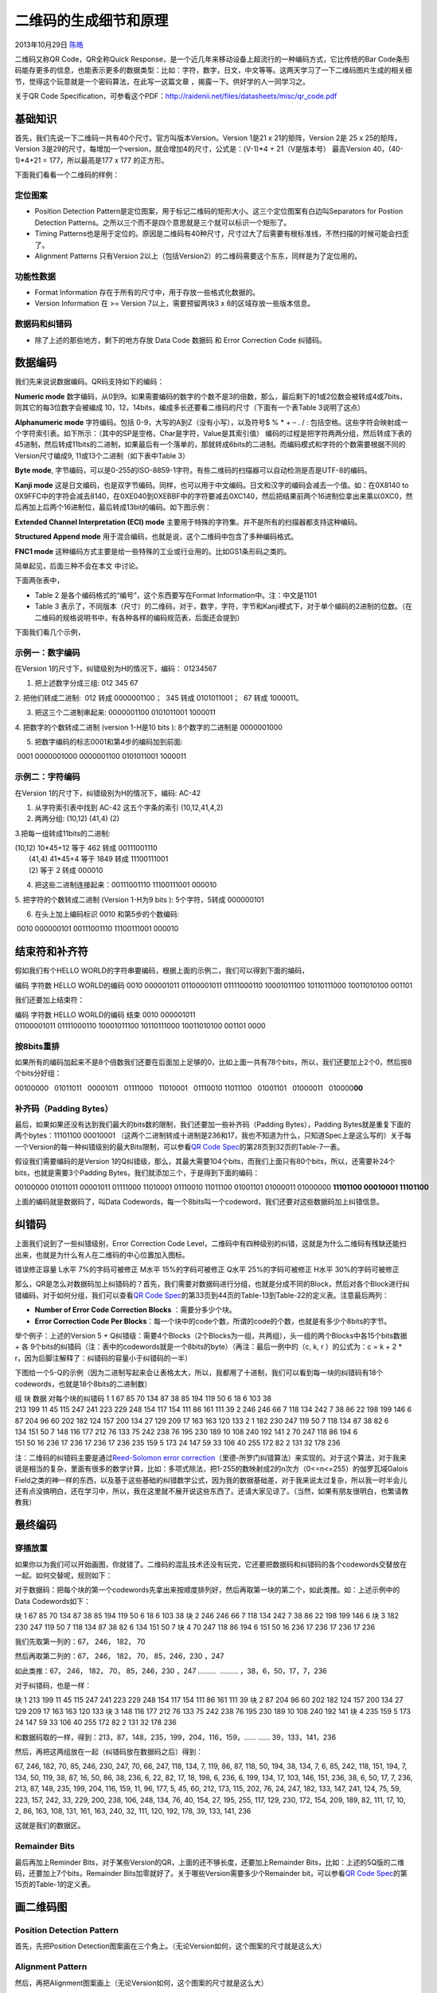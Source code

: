 .. _articles10590:

二维码的生成细节和原理
======================

2013年10月29日 `陈皓 <http://coolshell.cn/articles/author/haoel>`__

二维码又称QR Code，QR全称Quick
Response，是一个近几年来移动设备上超流行的一种编码方式，它比传统的Bar
Code条形码能存更多的信息，也能表示更多的数据类型：比如：字符，数字，日文，中文等等。这两天学习了一下二维码图片生成的相关细节，觉得这个玩意就是一个密码算法，在此写一这篇文章
，揭露一下。供好学的人一同学习之。

关于QR Code
Specification，可参看这个PDF：\ `http://raidenii.net/files/datasheets/misc/qr\_code.pdf  <http://raidenii.net/files/datasheets/misc/qr_code.pdf>`__

基础知识
^^^^^^^^

首先，我们先说一下二维码一共有40个尺寸。官方叫版本Version。Version 1是21
x 21的矩阵，Version 2是 25 x 25的矩阵，Version
3是29的尺寸，每增加一个version，就会增加4的尺寸，公式是：(V-1)\*4 +
21（V是版本号） 最高Version 40，(40-1)\*4+21 = 177，所以最高是177 x 177
的正方形。

下面我们看看一个二维码的样例：

|image0|

定位图案
''''''''

-  Position Detection
   Pattern是定位图案，用于标记二维码的矩形大小。这三个定位图案有白边叫Separators
   for Postion Detection
   Patterns。之所以三个而不是四个意思就是三个就可以标识一个矩形了。

-  Timing
   Patterns也是用于定位的。原因是二维码有40种尺寸，尺寸过大了后需要有根标准线，不然扫描的时候可能会扫歪了。

-  Alignment Patterns 只有Version
   2以上（包括Version2）的二维码需要这个东东，同样是为了定位用的。

功能性数据
''''''''''

-  Format Information 存在于所有的尺寸中，用于存放一些格式化数据的。

-  Version Information 在 >= Version 7以上，需要预留两块3 x
   6的区域存放一些版本信息。

数据码和纠错码
''''''''''''''

-  除了上述的那些地方，剩下的地方存放 Data Code 数据码 和 Error
   Correction Code 纠错码。

数据编码
^^^^^^^^

我们先来说说数据编码。QR码支持如下的编码：

**Numeric
mode** 数字编码，从0到9。如果需要编码的数字的个数不是3的倍数，那么，最后剩下的1或2位数会被转成4或7bits，则其它的每3位数字会被编成
10，12，14bits，编成多长还要看二维码的尺寸（下面有一个表Table
3说明了这点）

**Alphanumeric mode** 字符编码。包括
0-9，大写的A到Z（没有小写），以及符号$ % \* + – . / :
包括空格。这些字符会映射成一个字符索引表。如下所示：（其中的SP是空格，Char是字符，Value是其索引值）
编码的过程是把字符两两分组，然后转成下表的45进制，然后转成11bits的二进制，如果最后有一个落单的，那就转成6bits的二进制。而编码模式和字符的个数需要根据不同的Version尺寸编成9,
11或13个二进制（如下表中Table 3）

|image1|

**Byte mode**,
字节编码，可以是0-255的ISO-8859-1字符。有些二维码的扫描器可以自动检测是否是UTF-8的编码。

**Kanji
mode** 这是日文编码，也是双字节编码。同样，也可以用于中文编码。日文和汉字的编码会减去一个值。如：在0X8140
to
0X9FFC中的字符会减去8140，在0XE040到0XEBBF中的字符要减去0XC140，然后把结果前两个16进制位拿出来乘以0XC0，然后再加上后两个16进制位，最后转成13bit的编码。如下图示例：

|image2|

**Extended Channel Interpretation (ECI)
mode** 主要用于特殊的字符集。并不是所有的扫描器都支持这种编码。

**Structured Append
mode** 用于混合编码，也就是说，这个二维码中包含了多种编码格式。

**FNC1
mode** 这种编码方式主要是给一些特殊的工业或行业用的。比如GS1条形码之类的。

简单起见，后面三种不会在本文 中讨论。

下面两张表中，

-  Table 2 是各个编码格式的“编号”，这个东西要写在Format
   Information中。注：中文是1101

-  Table 3
   表示了，不同版本（尺寸）的二维码，对于，数字，字符，字节和Kanji模式下，对于单个编码的2进制的位数。（在二维码的规格说明书中，有各种各样的编码规范表，后面还会提到）

|image3|

下面我们看几个示例，

示例一：数字编码
''''''''''''''''

在Version 1的尺寸下，纠错级别为H的情况下，编码： 01234567

1. 把上述数字分成三组: 012 345 67

2. 把他们转成二进制:  012 转成 0000001100；  345 转成 0101011001；  67
转成 1000011。

3. 把这三个二进制串起来: 0000001100 0101011001 1000011

4. 把数字的个数转成二进制 (version 1-H是10 bits ): 8个数字的二进制是
0000001000

5. 把数字编码的标志0001和第4步的编码加到前面:
 0001 0000001000 0000001100 0101011001 1000011

示例二：字符编码
''''''''''''''''

在Version 1的尺寸下，纠错级别为H的情况下，编码: AC-42

1. 从字符索引表中找到 AC-42 这五个字条的索引 (10,12,41,4,2)

2. 两两分组: (10,12) (41,4) (2)

3.把每一组转成11bits的二进制:

| (10,12) 10\*45+12 等于 462 转成 00111001110
|  (41,4) 41\*45+4 等于 1849 转成 11100111001
|  (2) 等于 2 转成 000010

4. 把这些二进制连接起来：00111001110 11100111001 000010

5. 把字符的个数转成二进制 (Version 1-H为9 bits ): 5个字符，5转成
000000101

6. 在头上加上编码标识 0010 和第5步的个数编码:
 0010 000000101 00111001110 11100111001 000010

结束符和补齐符
^^^^^^^^^^^^^^

假如我们有个HELLO
WORLD的字符串要编码，根据上面的示例二，我们可以得到下面的编码，

编码 字符数 HELLO WORLD的编码 0010 000001011
01100001011 01111000110 10001011100 10110111000 10011010100 001101

我们还要加上结束符：

编码 字符数 HELLO WORLD的编码 结束 0010 000001011
01100001011 01111000110 10001011100 10110111000 10011010100 001101 0000

按8bits重排
'''''''''''

如果所有的编码加起来不是8个倍数我们还要在后面加上足够的0，比如上面一共有78个bits，所以，我们还要加上2个0，然后按8个bits分好组：

00100000   01011011   00001011   01111000   11010001   01110010  
11011100   01001101   01000011   010000\ **00**

补齐码（Padding Bytes）
'''''''''''''''''''''''

最后，如果如果还没有达到我们最大的bits数的限制，我们还要加一些补齐码（Padding
Bytes），Padding Bytes就是重复下面的两个bytes：11101100 00010001
（这两个二进制转成十进制是236和17，我也不知道为什么，只知道Spec上是这么写的）关于每一个Version的每一种纠错级别的最大Bits限制，可以参看\ `QR
Code
Spec <http://raidenii.net/files/datasheets/misc/qr_code.pdf>`__\ 的第28页到32页的Table-7一表。

假设我们需要编码的是Version
1的Q纠错级，那么，其最大需要104个bits，而我们上面只有80个bits，所以，还需要补24个bits，也就是需要3个Padding
Bytes，我们就添加三个，于是得到下面的编码：

00100000 01011011 00001011 01111000 11010001 01110010 11011100 01001101 01000011 01000000 \ **11101100 00010001 11101100**

上面的编码就是数据码了，叫Data
Codewords，每一个8bits叫一个codeword，我们还要对这些数据码加上纠错信息。

纠错码
^^^^^^

上面我们说到了一些纠错级别，Error Correction Code
Level，二维码中有四种级别的纠错，这就是为什么二维码有残缺还能扫出来，也就是为什么有人在二维码的中心位置加入图标。

错误修正容量 L水平 7%的字码可被修正 M水平 15%的字码可被修正 Q水平
25%的字码可被修正 H水平 30%的字码可被修正

那么，QR是怎么对数据码加上纠错码的？首先，我们需要对数据码进行分组，也就是分成不同的Block，然后对各个Block进行纠错编码，对于如何分组，我们可以查看\ `QR
Code
Spec <http://raidenii.net/files/datasheets/misc/qr_code.pdf>`__\ 的第33页到44页的Table-13到Table-22的定义表。注意最后两列：

-  **Number of Error Code Correction Blocks** ：需要分多少个块。

-  **Error Correction Code Per
   Blocks**\ ：每一个块中的code个数，所谓的code的个数，也就是有多少个8bits的字节。

|image4|

举个例子：上述的Version 5 +
Q纠错级：需要4个Blocks（2个Blocks为一组，共两组），头一组的两个Blocks中各15个bits数据
+ 各
9个bits的纠错码（注：表中的codewords就是一个8bits的byte）（再注：最后一例中的（c,
k, r ）的公式为：c = k + 2 \*
r，因为后脚注解释了：纠错码的容量小于纠错码的一半）

下图给一个5-Q的示例（因为二进制写起来会让表格太大，所以，我都用了十进制，我们可以看到每一块的纠错码有18个codewords，也就是18个8bits的二进制数）

组 块 数据 对每个块的纠错码 1 1 67 85 70 134 87 38 85 194 119 50 6 18 6
103 38
213 199 11 45 115 247 241 223 229 248 154 117 154 111 86 161 111 39 2
246 246 66 7 118 134 242 7 38 86 22 198 199 146 6
87 204 96 60 202 182 124 157 200 134 27 129 209 17 163 163 120 133 2 1
182 230 247 119 50 7 118 134 87 38 82 6 134 151 50 7
148 116 177 212 76 133 75 242 238 76 195 230 189 10 108 240 192 141 2
70 247 118 86 194 6 151 50 16 236 17 236 17 236 17 236 235 159 5
173 24 147 59 33 106 40 255 172 82 2 131 32 178 236

注：二维码的纠错码主要是通过\ `Reed-Solomon error
correction <http://en.wikipedia.org/wiki/Reed%E2%80%93Solomon_error_correction>`__\ （里德-所罗门纠错算法）来实现的。对于这个算法，对于我来说是相当的复杂，里面有很多的数学计算，比如：多项式除法，把1-255的数映射成2的n次方（0<=n<=255）的伽罗瓦域Galois
Field之类的神一样的东西，以及基于这些基础的纠错数学公式，因为我的数据基础差，对于我来说太过复杂，所以我一时半会儿还有点没搞明白，还在学习中，所以，我在这里就不展开说这些东西了。还请大家见谅了。（当然，如果有朋友很明白，也繁请教教我）

最终编码
^^^^^^^^

穿插放置
''''''''

如果你以为我们可以开始画图，你就错了。二维码的混乱技术还没有玩完，它还要把数据码和纠错码的各个codewords交替放在一起。如何交替呢，规则如下：

对于数据码：把每个块的第一个codewords先拿出来按顺度排列好，然后再取第一块的第二个，如此类推。如：上述示例中的Data
Codewords如下：

块 1 67 85 70 134 87 38 85 194 119 50 6 18 6 103 38 块 2 246 246 66 7
118 134 242 7 38 86 22 198 199 146 6 块 3 182 230 247 119 50 7 118 134
87 38 82 6 134 151 50 7 块 4 70 247 118 86 194 6 151 50 16 236 17 236 17
236 17 236

我们先取第一列的：67， 246， 182， 70

然后再取第二列的：67， 246， 182， 70， 85，246，230 ，247

如此类推：67， 246， 182， 70， 85，246，230 ，247 ………  ………
，38，6，50，17，7，236

对于纠错码，也是一样：

块 1 213 199 11 45 115 247 241 223 229 248 154 117 154 111 86 161 111 39
块 2 87 204 96 60 202 182 124 157 200 134 27 129 209 17 163 163 120 133
块 3 148 116 177 212 76 133 75 242 238 76 195 230 189 10 108 240 192 141
块 4 235 159 5 173 24 147 59 33 106 40 255 172 82 2 131 32 178 236

和数据码取的一样，得到：213，87，148，235，199，204，116，159，……
…… 39，133，141，236

然后，再把这两组放在一起（纠错码放在数据码之后）得到：

67, 246, 182, 70, 85, 246, 230, 247, 70, 66, 247, 118, 134, 7, 119, 86,
87, 118, 50, 194, 38, 134, 7, 6, 85, 242, 118, 151, 194, 7, 134, 50,
119, 38, 87, 16, 50, 86, 38, 236, 6, 22, 82, 17, 18, 198, 6, 236, 6,
199, 134, 17, 103, 146, 151, 236, 38, 6, 50, 17, 7, 236, 213, 87, 148,
235, 199, 204, 116, 159, 11, 96, 177, 5, 45, 60, 212, 173, 115, 202, 76,
24, 247, 182, 133, 147, 241, 124, 75, 59, 223, 157, 242, 33, 229, 200,
238, 106, 248, 134, 76, 40, 154, 27, 195, 255, 117, 129, 230, 172, 154,
209, 189, 82, 111, 17, 10, 2, 86, 163, 108, 131, 161, 163, 240, 32, 111,
120, 192, 178, 39, 133, 141, 236

这就是我们的数据区。

Remainder Bits
''''''''''''''

最后再加上Reminder Bits，对于某些Version的QR，上面的还不够长度，还要加上Remainder
Bits，比如：上述的5Q版的二维码，还要加上7个bits，Remainder
Bits加零就好了。关于哪些Version需要多少个Remainder bit，可以参看\ `QR
Code
Spec <http://raidenii.net/files/datasheets/misc/qr_code.pdf>`__\ 的第15页的Table-1的定义表。

画二维码图
^^^^^^^^^^

Position Detection Pattern
''''''''''''''''''''''''''

首先，先把Position
Detection图案画在三个角上。（无论Version如何，这个图案的尺寸就是这么大）

|image5|

Alignment Pattern
'''''''''''''''''

然后，再把Alignment图案画上（无论Version如何，这个图案的尺寸就是这么大）

|image6|

关于Alignment的位置，可以查看\ `QR Code
Spec <http://raidenii.net/files/datasheets/misc/qr_code.pdf>`__\ 的第81页的Table-E.1的定义表（下表是不完全表格）

|image7|

下图是根据上述表格中的Version8的一个例子（6，24，42）

|image8|

Timing Pattern
''''''''''''''

接下来是Timing Pattern的线（这个不用多说了）

**|image9|**

Format Information
''''''''''''''''''

再接下来是Formation Information，下图中的蓝色部分。

|image10|

Format
Information是一个15个bits的信息，每一个bit的位置如下图所示：（注意图中的Dark
Module，那是永远出现的）

|image11|

这15个bits中包括：

-  5个数据bits：其中，2个bits用于表示使用什么样的Error Correction
   Level， 3个bits表示使用什么样的Mask
-  10个纠错bits。主要通过BCH Code来计算

然后15个bits还要与101010000010010做XOR操作。这样就保证不会因为我们选用了00的纠错级别和000的Mask，从而造成全部为白色，这会增加我们的扫描器的图像识别的困难。

下面是一个示例：

|image12|

关于Error Correction Level如下表所示：

|image13|

关于Mask图案如后面的Table 23所示。

Version Information
'''''''''''''''''''

| 再接下来是Version
Information（版本7以后需要这个编码），下图中的蓝色部分。
| |image14|

Version
Information一共是18个bits，其中包括6个bits的版本号以及12个bits的纠错码，下面是一个示例：

|image15|

而其填充位置如下：

|image16|

数据和数据纠错码
''''''''''''''''

然后是填接我们的最终编码，最终编码的填充方式如下：从左下角开始沿着红线填我们的各个bits，1是黑色，0是白色。如果遇到了上面的非数据区，则绕开或跳过。

|image17|

掩码图案
''''''''

这样下来，我们的图就填好了，但是，也许那些点并不均衡，如果出现大面积的空白或黑块，会告诉我们扫描识别的困难。所以，我们还要做Masking操作（靠，还嫌不复杂）QR的Spec中说了，QR有8个Mask你可以使用，如下所示：其中，各个mask的公式在各个图下面。所谓mask，说白了，就是和上面生成的图做XOR操作。Mask只会和数据区进行XOR，不会影响功能区。（\ **注：选择一个合适的Mask也是有算法的**\ ）

|image18|

其Mask的标识码如下所示：（其中的i,j分别对应于上图的x,y）

|image19|

下面是Mask后的一些样子，我们可以看到被某些Mask
XOR了的数据变得比较零散了。

|image20|

Mask过后的二维码就成最终的图了。

好了，大家可以去尝试去写一下QR的编码程序，当然，你可以用网上找个Reed
Soloman的纠错算法的库，或是看看别人的源代码是怎么实现这个繁锁的编码。

（全文完）

.. |image0| image:: http://coolshell.cn//wp-content/uploads/2013/10/QR-Code-Overview.jpeg
.. |image1| image:: /coolshell/static/20140921233037904000.png
.. |image2| image:: /coolshell/static/20140921233038113000.png
.. |image3| image:: /coolshell/static/20140921233038546000.png
.. |image4| image:: /coolshell/static/20140921233038634000.png
.. |image5| image:: /coolshell/static/20140921233038699000.png
.. |image6| image:: /coolshell/static/20140921233038733000.png
.. |image7| image:: /coolshell/static/20140921233038770000.png
.. |image8| image:: /coolshell/static/20140921233039305000.png
.. |image9| image:: /coolshell/static/20140921233039350000.png
.. |image10| image:: /coolshell/static/20140921233039416000.png
.. |image11| image:: /coolshell/static/20140921233040318000.png
.. |image12| image:: /coolshell/static/20140921233040558000.png
.. |image13| image:: /coolshell/static/20140921233040761000.png
.. |image14| image:: /coolshell/static/20140921233040878000.png
.. |image15| image:: /coolshell/static/20140921233040938000.png
.. |image16| image:: /coolshell/static/20140921233041000000.png
.. |image17| image:: /coolshell/static/20140921233041163000.png
.. |image18| image:: /coolshell/static/20140921233041204000.png
.. |image19| image:: /coolshell/static/20140921233041295000.png
.. |image20| image:: /coolshell/static/20140921233041407000.png
.. |image27| image:: /coolshell/static/20140921233041531000.jpg

.. note::
    原文地址: http://coolshell.cn/articles/10590.html 
    作者: 陈皓 

    编辑: 木书架 http://www.me115.com